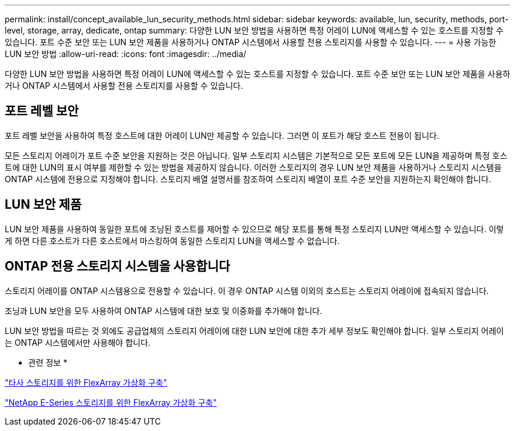 ---
permalink: install/concept_available_lun_security_methods.html 
sidebar: sidebar 
keywords: available, lun, security, methods, port-level, storage, array, dedicate, ontap 
summary: 다양한 LUN 보안 방법을 사용하면 특정 어레이 LUN에 액세스할 수 있는 호스트를 지정할 수 있습니다. 포트 수준 보안 또는 LUN 보안 제품을 사용하거나 ONTAP 시스템에서 사용할 전용 스토리지를 사용할 수 있습니다. 
---
= 사용 가능한 LUN 보안 방법
:allow-uri-read: 
:icons: font
:imagesdir: ../media/


[role="lead"]
다양한 LUN 보안 방법을 사용하면 특정 어레이 LUN에 액세스할 수 있는 호스트를 지정할 수 있습니다. 포트 수준 보안 또는 LUN 보안 제품을 사용하거나 ONTAP 시스템에서 사용할 전용 스토리지를 사용할 수 있습니다.



== 포트 레벨 보안

포트 레벨 보안을 사용하여 특정 호스트에 대한 어레이 LUN만 제공할 수 있습니다. 그러면 이 포트가 해당 호스트 전용이 됩니다.

모든 스토리지 어레이가 포트 수준 보안을 지원하는 것은 아닙니다. 일부 스토리지 시스템은 기본적으로 모든 포트에 모든 LUN을 제공하며 특정 호스트에 대한 LUN의 표시 여부를 제한할 수 있는 방법을 제공하지 않습니다. 이러한 스토리지의 경우 LUN 보안 제품을 사용하거나 스토리지 시스템을 ONTAP 시스템에 전용으로 지정해야 합니다. 스토리지 배열 설명서를 참조하여 스토리지 배열이 포트 수준 보안을 지원하는지 확인해야 합니다.



== LUN 보안 제품

LUN 보안 제품을 사용하여 동일한 포트에 조닝된 호스트를 제어할 수 있으므로 해당 포트를 통해 특정 스토리지 LUN만 액세스할 수 있습니다. 이렇게 하면 다른 호스트가 다른 호스트에서 마스킹하여 동일한 스토리지 LUN을 액세스할 수 없습니다.



== ONTAP 전용 스토리지 시스템을 사용합니다

스토리지 어레이를 ONTAP 시스템용으로 전용할 수 있습니다. 이 경우 ONTAP 시스템 이외의 호스트는 스토리지 어레이에 접속되지 않습니다.

조닝과 LUN 보안을 모두 사용하여 ONTAP 시스템에 대한 보호 및 이중화를 추가해야 합니다.

LUN 보안 방법을 따르는 것 외에도 공급업체의 스토리지 어레이에 대한 LUN 보안에 대한 추가 세부 정보도 확인해야 합니다. 일부 스토리지 어레이는 ONTAP 시스템에서만 사용해야 합니다.

* 관련 정보 *

https://docs.netapp.com/us-en/ontap-flexarray/implement-third-party/index.html["타사 스토리지를 위한 FlexArray 가상화 구축"]

https://docs.netapp.com/us-en/ontap-flexarray/implement-e-series/index.html["NetApp E-Series 스토리지를 위한 FlexArray 가상화 구축"]
